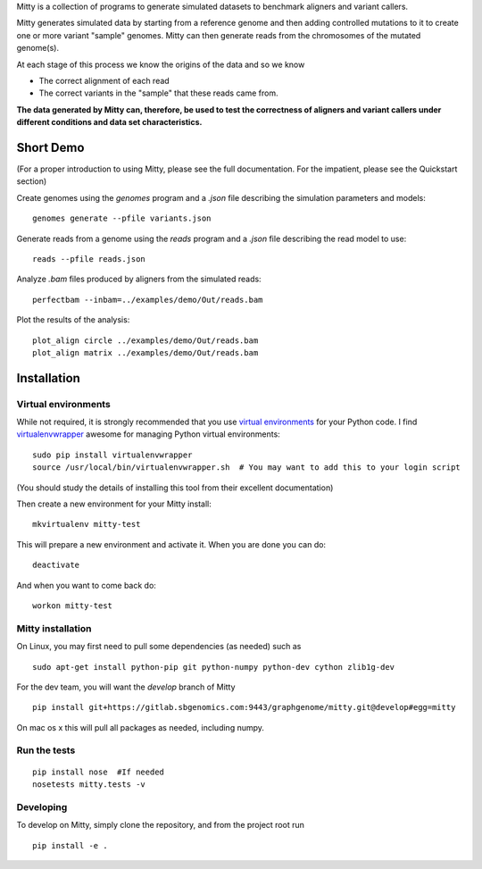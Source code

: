 Mitty is a collection of programs to generate simulated datasets to benchmark aligners and variant callers.

Mitty generates simulated data by starting from a reference genome and then adding controlled mutations to it to create
one or more variant "sample" genomes. Mitty can then generate reads from the chromosomes of the mutated genome(s). 

At each stage of this process we know the origins of the data and so we know

- The correct alignment of each read
- The correct variants in the "sample" that these reads came from.

**The data generated by Mitty can, therefore, be used to test the correctness of aligners and variant callers under
different conditions and data set characteristics.**

Short Demo
==========
(For a proper introduction to using Mitty, please see the full documentation. For the impatient, please see the Quickstart section)

Create genomes using the `genomes` program and a `.json` file describing the simulation parameters and models::

    genomes generate --pfile variants.json

Generate reads from a genome using the `reads` program and a `.json` file describing the read model to use::

    reads --pfile reads.json
    
Analyze `.bam` files produced by aligners from the simulated reads::

    perfectbam --inbam=../examples/demo/Out/reads.bam

Plot the results of the analysis::

    plot_align circle ../examples/demo/Out/reads.bam
    plot_align matrix ../examples/demo/Out/reads.bam


Installation
============

Virtual environments
--------------------
While not required, it is strongly recommended that you use `virtual environments`_ for your Python code. I find
`virtualenvwrapper`_ awesome for managing Python virtual environments::

    sudo pip install virtualenvwrapper
    source /usr/local/bin/virtualenvwrapper.sh  # You may want to add this to your login script

(You should study the details of installing this tool from their excellent documentation)

Then create a new environment for your Mitty install::
    
    mkvirtualenv mitty-test
    
This will prepare a new environment and activate it. When you are done you can do::

    deactivate

And when you want to come back do::

    workon mitty-test


.. _virtual environments: http://docs.python-guide.org/en/latest/dev/virtualenvs/
.. _virtualenvwrapper: https://virtualenvwrapper.readthedocs.org/en/latest/


Mitty installation
------------------
On Linux, you may first need to pull some dependencies (as needed) such as ::

    sudo apt-get install python-pip git python-numpy python-dev cython zlib1g-dev

For the dev team, you will want the `develop` branch of Mitty ::
    
    pip install git+https://gitlab.sbgenomics.com:9443/graphgenome/mitty.git@develop#egg=mitty

On mac os x this will pull all packages as needed, including numpy. 

    
Run the tests
-------------
::

    pip install nose  #If needed
    nosetests mitty.tests -v


Developing
----------

To develop on Mitty, simply clone the repository, and from the project root run ::

    pip install -e .